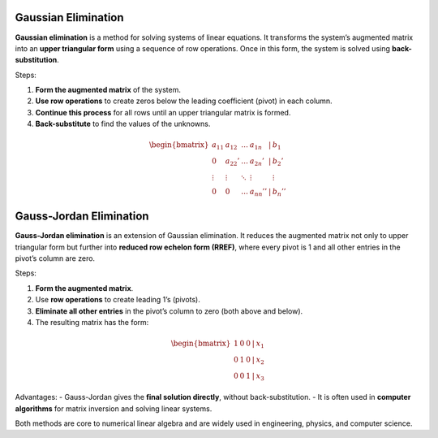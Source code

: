 Gaussian Elimination
^^^^^^^^^^^^^^^^^^^^^

**Gaussian elimination** is a method for solving systems of linear equations. It transforms the system’s augmented matrix into an **upper triangular form** using a sequence of row operations. Once in this form, the system is solved using **back-substitution**.

Steps:

1. **Form the augmented matrix** of the system.
2. **Use row operations** to create zeros below the leading coefficient (pivot) in each column.
3. **Continue this process** for all rows until an upper triangular matrix is formed.
4. **Back-substitute** to find the values of the unknowns.

.. math::

    \begin{bmatrix}
    a_{11} & a_{12} & \dots & a_{1n} & | & b_1 \\
    0 & a_{22}' & \dots & a_{2n}' & | & b_2' \\
    \vdots & \vdots & \ddots & \vdots & & \vdots \\
    0 & 0 & \dots & a_{nn}'' & | & b_n''
    \end{bmatrix}

Gauss-Jordan Elimination
^^^^^^^^^^^^^^^^^^^^^^^^^

**Gauss-Jordan elimination** is an extension of Gaussian elimination. It reduces the augmented matrix not only to upper triangular form but further into **reduced row echelon form (RREF)**, where every pivot is 1 and all other entries in the pivot’s column are zero.

Steps:

1. **Form the augmented matrix**.
2. Use **row operations** to create leading 1’s (pivots).
3. **Eliminate all other entries** in the pivot’s column to zero (both above and below).
4. The resulting matrix has the form:

.. math::

    \begin{bmatrix}
    1 & 0 & 0 & | & x_1 \\
    0 & 1 & 0 & | & x_2 \\
    0 & 0 & 1 & | & x_3
    \end{bmatrix}

Advantages:
- Gauss-Jordan gives the **final solution directly**, without back-substitution.
- It is often used in **computer algorithms** for matrix inversion and solving linear systems.

Both methods are core to numerical linear algebra and are widely used in engineering, physics, and computer science.

